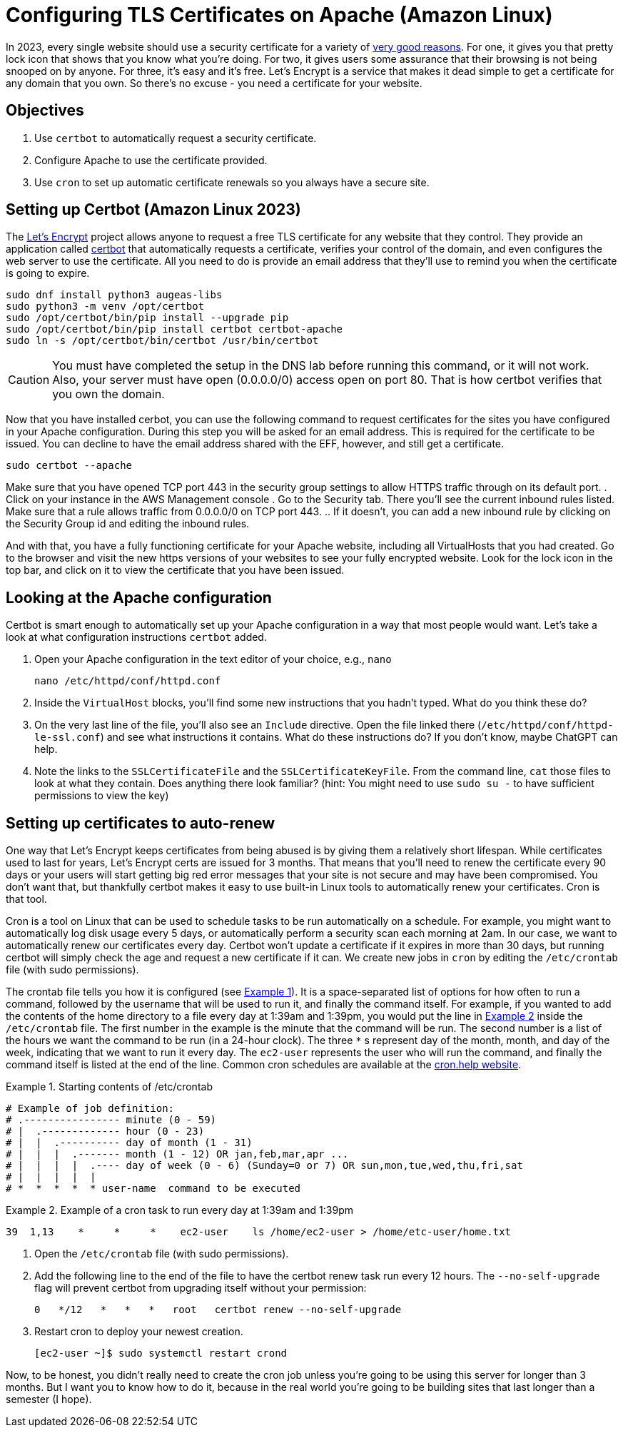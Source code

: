 = Configuring TLS Certificates on Apache (Amazon Linux)
ifndef::bound[:imagesdir: figs]
:icons: font
:source-highlighter: rouge
:rouge-style: github
:xrefstyle: short
:listing-caption: Example
ifdef::env-github[]
:tip-caption: :bulb:
:note-caption: :information_source:
:important-caption: :heavy_exclamation_mark:
:caution-caption: :fire:
:warning-caption: :warning:
endif::[]
:experimental:

In 2023, every single website should use a security certificate for a variety of https://www.troyhunt.com/heres-why-your-static-website-needs-https/[very good reasons].
For one, it gives you that pretty lock icon that shows that you know what you're doing.
For two, it gives users some assurance that their browsing is not being snooped on by anyone.
For three, it's easy and it's free. 
Let's Encrypt is a service that makes it dead simple to get a certificate for any domain that you own. 
So there's no excuse - you need a certificate for your website.

== Objectives
. Use `certbot` to automatically request a security certificate.
. Configure Apache to use the certificate provided.
. Use `cron` to set up automatic certificate renewals so you always have a secure site.

== Setting up Certbot (Amazon Linux 2023)
The https://letsencrypt.org/[Let's Encrypt] project allows anyone to request a free TLS certificate for any website that they control.
They provide an application called https://certbot.eff.org/[certbot] that automatically requests a certificate, verifies your control of the domain, and even configures the web server to use the certificate.
All you need to do is provide an email address that they'll use to remind you when the certificate is going to expire.

[source,console]
----
sudo dnf install python3 augeas-libs
sudo python3 -m venv /opt/certbot
sudo /opt/certbot/bin/pip install --upgrade pip
sudo /opt/certbot/bin/pip install certbot certbot-apache
sudo ln -s /opt/certbot/bin/certbot /usr/bin/certbot
----
CAUTION: You must have completed the setup in the DNS lab before running this command, or it will not work. Also, your server must have open (0.0.0.0/0) access open on port 80. That is how certbot verifies that you own the domain.

Now that you have installed cerbot, you can use the following command to request certificates for the sites you have configured in your Apache configuration.
During this step you will be asked for an email address. 
This is required for the certificate to be issued. 
You can decline to have the email address shared with the EFF, however, and still get a certificate.
[source,console]
----
sudo certbot --apache
----

Make sure that you have opened TCP port 443 in the security group settings to allow HTTPS traffic through on its default port.
. Click on your instance in the AWS Management console
. Go to the Security tab. There you'll see the current inbound rules listed. Make sure that a rule allows traffic from 0.0.0.0/0 on TCP port 443.
.. If it doesn't, you can add a new inbound rule by clicking on the Security Group id and editing the inbound rules.

And with that, you have a fully functioning certificate for your Apache website, including all VirtualHosts that you had created.
Go to the browser and visit the new https versions of your websites to see your fully encrypted website.
Look for the lock icon in the top bar, and click on it to view the certificate that you have been issued.

== Looking at the Apache configuration

Certbot is smart enough to automatically set up your Apache configuration in a way that most people would want.
Let's take a look at what configuration instructions `certbot` added.

. Open your Apache configuration in the text editor of your choice, e.g., `nano`
+
[source,console]
----
nano /etc/httpd/conf/httpd.conf
----

. Inside the `VirtualHost` blocks, you'll find some new instructions that you hadn't typed. What do you think these do?
. On the very last line of the file, you'll also see an `Include` directive. Open the file linked there (`/etc/httpd/conf/httpd-le-ssl.conf`) and see what instructions it contains. What do these instructions do? If you don't know, maybe ChatGPT can help.
. Note the links to the `SSLCertificateFile` and the `SSLCertificateKeyFile`. From the command line, `cat` those files to look at what they contain. Does anything there look familiar? (hint: You might need to use `sudo su -` to have sufficient permissions to view the key)

== Setting up certificates to auto-renew

One way that Let's Encrypt keeps certificates from being abused is by giving them a relatively short lifespan.
While certificates used to last for years, Let's Encrypt certs are issued for 3 months.
That means that you'll need to renew the certificate every 90 days or your users will start getting big red error messages that your site is not secure and may have been compromised.
You don't want that, but thankfully certbot makes it easy to use built-in Linux tools to automatically renew your certificates.
Cron is that tool.

Cron is a tool on Linux that can be used to schedule tasks to be run automatically on a schedule. 
For example, you might want to automatically log disk usage every 5 days, or automatically perform a security scan each morning at 2am.
In our case, we want to automatically renew our certificates every day.
Certbot won't update a certificate if it expires in more than 30 days, but running certbot will simply check the age and request a new certificate if it can.
We create new jobs in `cron` by editing the `/etc/crontab` file (with sudo permissions).

The crontab file tells you how it is configured (see <<crontab>>).
It is a space-separated list of options for how often to run a command, followed by the username that will be used to run it, and finally the command itself.
For example, if you wanted to add the contents of the home directory to a file every day at 1:39am and 1:39pm, you would put the line in <<crontab-example>> inside the `/etc/crontab` file.
The first number in the example is the minute that the command will be run.
The second number is a list of the hours we want the command to be run (in a 24-hour clock).
The three `*` s represent day of the month, month, and day of the week, indicating that we want to run it every day.
The `ec2-user` represents the user who will run the command, and finally the command itself is listed at the end of the line.
Common cron schedules are available at the https://cron.help/examples[cron.help website].


.Starting contents of /etc/crontab
[source#crontab]
----
# Example of job definition:
# .---------------- minute (0 - 59)
# |  .------------- hour (0 - 23)
# |  |  .---------- day of month (1 - 31)
# |  |  |  .------- month (1 - 12) OR jan,feb,mar,apr ...
# |  |  |  |  .---- day of week (0 - 6) (Sunday=0 or 7) OR sun,mon,tue,wed,thu,fri,sat
# |  |  |  |  |
# *  *  *  *  * user-name  command to be executed
----

.Example of a cron task to run every day at 1:39am and 1:39pm
[source#crontab-example]
----
39  1,13    *     *     *    ec2-user    ls /home/ec2-user > /home/etc-user/home.txt
----

. Open the `/etc/crontab` file (with sudo permissions).
. Add the following line to the end of the file to have the certbot renew task run every 12 hours. The `--no-self-upgrade` flag will prevent certbot from upgrading itself without your permission:
+
[source]
----
0   */12   *   *   *   root   certbot renew --no-self-upgrade
----

. Restart cron to deploy your newest creation.
+
[source,console]
----
[ec2-user ~]$ sudo systemctl restart crond
----

Now, to be honest, you didn't really need to create the cron job unless you're going to be using this server for longer than 3 months.
But I want you to know how to do it, because in the real world you're going to be building sites that last longer than a semester (I hope).
